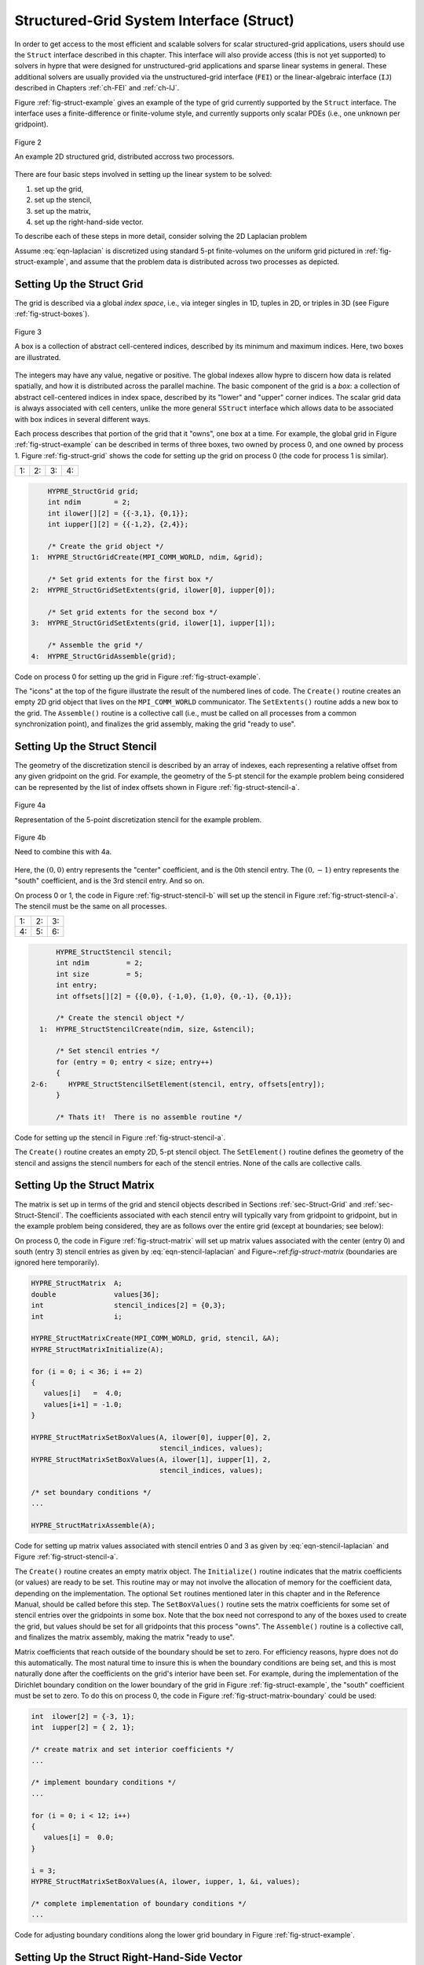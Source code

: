 
.. _ch-Struct:

******************************************************************************
Structured-Grid System Interface (Struct)
******************************************************************************

In order to get access to the most efficient and scalable solvers for scalar
structured-grid applications, users should use the ``Struct`` interface
described in this chapter.  This interface will also provide access (this is not
yet supported) to solvers in hypre that were designed for unstructured-grid
applications and sparse linear systems in general.  These additional solvers are
usually provided via the unstructured-grid interface (``FEI``) or the
linear-algebraic interface (``IJ``) described in Chapters :ref:`ch-FEI` and
:ref:`ch-IJ`.

Figure :ref:`fig-struct-example` gives an example of the type of grid currently
supported by the ``Struct`` interface.  The interface uses a finite-difference
or finite-volume style, and currently supports only scalar PDEs (i.e., one
unknown per gridpoint).

.. _fig-struct-example:

.. figure:: figStructExample1.*
   :align: center

   Figure 2

   An example 2D structured grid, distributed accross two processors.

There are four basic steps involved in setting up the linear system to be
solved:

#. set up the grid,
#. set up the stencil,
#. set up the matrix,
#. set up the right-hand-side vector.

To describe each of these steps in more detail, consider solving the
2D Laplacian problem

.. math::
   :label: eqn-laplacian

   \left \{
   \begin{array}{ll}
   \nabla^2 u = f , & \mbox{in the domain}, \\
   u = 0,           & \mbox{on the boundary}.
   \end{array}
   \right .

Assume :eq:`eqn-laplacian` is discretized using standard 5-pt finite-volumes on
the uniform grid pictured in :ref:`fig-struct-example`, and assume that the
problem data is distributed across two processes as depicted.


.. _sec-Struct-Grid:

Setting Up the Struct Grid
==============================================================================

The grid is described via a global *index space*, i.e., via integer singles in
1D, tuples in 2D, or triples in 3D (see Figure :ref:`fig-struct-boxes`).

.. _fig-struct-boxes:

.. figure:: figStructGridBoxes.*
   :align: center

   Figure 3

   A box is a collection of abstract cell-centered indices, described by its
   minimum and maximum indices.  Here, two boxes are illustrated.

The integers may have any value, negative or positive.  The global indexes allow
hypre to discern how data is related spatially, and how it is distributed across
the parallel machine.  The basic component of the grid is a *box*: a collection
of abstract cell-centered indices in index space, described by its "lower" and
"upper" corner indices.  The scalar grid data is always associated with cell
centers, unlike the more general ``SStruct`` interface which allows data to be
associated with box indices in several different ways.

Each process describes that portion of the grid that it "owns", one box at a
time.  For example, the global grid in Figure :ref:`fig-struct-example` can be
described in terms of three boxes, two owned by process 0, and one owned by
process 1.  Figure :ref:`fig-struct-grid` shows the code for setting up the grid
on process 0 (the code for process 1 is similar).

.. |figStructGrid1| image:: figStructGrid1.*
   :width: 100%
.. |figStructGrid2| image:: figStructGrid2.*
   :width: 100%
.. |figStructGrid3| image:: figStructGrid3.*
   :width: 100%
.. |figStructGrid4| image:: figStructGrid4.*
   :width: 100%

.. _fig-struct-grid:

+---------------------+---------------------+---------------------+---------------------+
| 1: |figStructGrid1| | 2: |figStructGrid2| | 3: |figStructGrid3| | 4: |figStructGrid4| |
+---------------------+---------------------+---------------------+---------------------+

.. code-block:: c
   
       HYPRE_StructGrid grid;
       int ndim        = 2;
       int ilower[][2] = {{-3,1}, {0,1}};
       int iupper[][2] = {{-1,2}, {2,4}};
      
       /* Create the grid object */
   1:  HYPRE_StructGridCreate(MPI_COMM_WORLD, ndim, &grid);
       
       /* Set grid extents for the first box */
   2:  HYPRE_StructGridSetExtents(grid, ilower[0], iupper[0]);
       
       /* Set grid extents for the second box */
   3:  HYPRE_StructGridSetExtents(grid, ilower[1], iupper[1]);
       
       /* Assemble the grid */
   4:  HYPRE_StructGridAssemble(grid);

Code on process 0 for setting up the grid in Figure :ref:`fig-struct-example`.

The "icons" at the top of the figure illustrate the result of the numbered lines
of code.  The ``Create()`` routine creates an empty 2D grid object that lives on
the ``MPI_COMM_WORLD`` communicator.  The ``SetExtents()`` routine adds a new
box to the grid.  The ``Assemble()`` routine is a collective call (i.e., must be
called on all processes from a common synchronization point), and finalizes the
grid assembly, making the grid "ready to use".


.. _sec-Struct-Stencil:

Setting Up the Struct Stencil
==============================================================================

The geometry of the discretization stencil is described by an array of indexes,
each representing a relative offset from any given gridpoint on the grid.  For
example, the geometry of the 5-pt stencil for the example problem being
considered can be represented by the list of index offsets shown in Figure
:ref:`fig-struct-stencil-a`.

.. _fig-struct-stencil-a:

.. figure:: figStructStenc0.*
   :align: center

   Figure 4a

   Representation of the 5-point discretization stencil for the example problem.

.. figure:: figStructStenc7.*
   :align: center

   Figure 4b

   Need to combine this with 4a.

Here, the :math:`(0,0)` entry represents the "center" coefficient, and is the
0th stencil entry.  The :math:`(0,-1)` entry represents the "south" coefficient,
and is the 3rd stencil entry.  And so on.

On process 0 or 1, the code in Figure :ref:`fig-struct-stencil-b` will set up
the stencil in Figure :ref:`fig-struct-stencil-a`.  The stencil must be the same
on all processes.

.. |figStructStenc1| image:: figStructStenc1.*
   :width: 100%
.. |figStructStenc2| image:: figStructStenc2.*
   :width: 100%
.. |figStructStenc3| image:: figStructStenc3.*
   :width: 100%
.. |figStructStenc4| image:: figStructStenc4.*
   :width: 100%
.. |figStructStenc5| image:: figStructStenc5.*
   :width: 100%
.. |figStructStenc6| image:: figStructStenc6.*
   :width: 100%

.. _fig-struct-stencil-b:

+----------------------+----------------------+----------------------+
| 1: |figStructStenc1| | 2: |figStructStenc2| | 3: |figStructStenc3| |
+----------------------+----------------------+----------------------+ 
| 4: |figStructStenc4| | 5: |figStructStenc5| | 6: |figStructStenc6| |
+----------------------+----------------------+----------------------+

.. code-block:: c
   
         HYPRE_StructStencil stencil;
         int ndim         = 2;
         int size         = 5;
         int entry;
         int offsets[][2] = {{0,0}, {-1,0}, {1,0}, {0,-1}, {0,1}};
         
         /* Create the stencil object */
     1:  HYPRE_StructStencilCreate(ndim, size, &stencil);
         
         /* Set stencil entries */
         for (entry = 0; entry < size; entry++)
         {
   2-6:     HYPRE_StructStencilSetElement(stencil, entry, offsets[entry]);
         }
         
         /* Thats it!  There is no assemble routine */
      
Code for setting up the stencil in Figure :ref:`fig-struct-stencil-a`.

The ``Create()`` routine creates an empty 2D, 5-pt stencil object.  The
``SetElement()`` routine defines the geometry of the stencil and assigns the
stencil numbers for each of the stencil entries.  None of the calls are
collective calls.


.. _sec-Struct-Matrix:

Setting Up the Struct Matrix
==============================================================================

The matrix is set up in terms of the grid and stencil objects described in
Sections :ref:`sec-Struct-Grid` and :ref:`sec-Struct-Stencil`.  The coefficients
associated with each stencil entry will typically vary from gridpoint to
gridpoint, but in the example problem being considered, they are as follows over
the entire grid (except at boundaries; see below):

.. math::
   :label: eqn-stencil-laplacian

   \left [
   \begin{array}{ccc}
       & -1 &    \\
    -1 &  4 & -1 \\
       & -1 &    
   \end{array}
   \right ] .

On process 0, the code in Figure :ref:`fig-struct-matrix` will set up matrix
values associated with the center (entry 0) and south (entry 3) stencil entries
as given by :eq:`eqn-stencil-laplacian` and Figure~:ref:`fig-struct-matrix`
(boundaries are ignored here temporarily).

.. _fig-struct-matrix:

.. code-block:: c
   
   HYPRE_StructMatrix  A;
   double              values[36];
   int                 stencil_indices[2] = {0,3};
   int                 i;
   
   HYPRE_StructMatrixCreate(MPI_COMM_WORLD, grid, stencil, &A);
   HYPRE_StructMatrixInitialize(A);
   
   for (i = 0; i < 36; i += 2)
   {
      values[i]   =  4.0;
      values[i+1] = -1.0;
   }
   
   HYPRE_StructMatrixSetBoxValues(A, ilower[0], iupper[0], 2,
                                  stencil_indices, values);
   HYPRE_StructMatrixSetBoxValues(A, ilower[1], iupper[1], 2,
                                  stencil_indices, values);
   
   /* set boundary conditions */
   ...
   
   HYPRE_StructMatrixAssemble(A);

Code for setting up matrix values associated with stencil entries 0 and 3 as
given by :eq:`eqn-stencil-laplacian` and Figure :ref:`fig-struct-stencil-a`.

The ``Create()`` routine creates an empty matrix object.  The ``Initialize()``
routine indicates that the matrix coefficients (or values) are ready to be set.
This routine may or may not involve the allocation of memory for the coefficient
data, depending on the implementation.  The optional ``Set`` routines mentioned
later in this chapter and in the Reference Manual, should be called before this
step.  The ``SetBoxValues()`` routine sets the matrix coefficients for some set
of stencil entries over the gridpoints in some box.  Note that the box need not
correspond to any of the boxes used to create the grid, but values should be set
for all gridpoints that this process "owns".  The ``Assemble()`` routine is a
collective call, and finalizes the matrix assembly, making the matrix "ready to
use".

Matrix coefficients that reach outside of the boundary should be set to zero.
For efficiency reasons, hypre does not do this automatically.  The most
natural time to insure this is when the boundary conditions are being set, and
this is most naturally done after the coefficients on the grid's interior have
been set.  For example, during the implementation of the Dirichlet boundary
condition on the lower boundary of the grid in Figure :ref:`fig-struct-example`,
the "south" coefficient must be set to zero.  To do this on process 0, the
code in Figure :ref:`fig-struct-matrix-boundary` could be used:

.. _fig-struct-matrix-boundary:

.. code-block:: c
   
   int  ilower[2] = {-3, 1};
   int  iupper[2] = { 2, 1};
   
   /* create matrix and set interior coefficients */
   ...
   
   /* implement boundary conditions */
   ...
   
   for (i = 0; i < 12; i++)
   {
      values[i] =  0.0;
   }
   
   i = 3;
   HYPRE_StructMatrixSetBoxValues(A, ilower, iupper, 1, &i, values);
   
   /* complete implementation of boundary conditions */
   ...

Code for adjusting boundary conditions along the lower grid boundary in
Figure :ref:`fig-struct-example`.


.. _sec-Struct-RHS:

Setting Up the Struct Right-Hand-Side Vector
==============================================================================

The right-hand-side vector is set up similarly to the matrix set up described in
Section :ref:`sec-Struct-Matrix` above.  The main difference is that there is no
stencil (note that a stencil currently does appear in the interface, but this
will eventually be removed).

On process 0, the code in Figure :ref:`fig-struct-rhs` will set up the
right-hand-side vector values.

.. _fig-struct-rhs:

.. code-block:: c

   HYPRE_StructVector  b;
   double              values[18];
   int                 i;
   
   HYPRE_StructVectorCreate(MPI_COMM_WORLD, grid, &b);
   HYPRE_StructVectorInitialize(b);
   
   for (i = 0; i < 18; i++)
   {
      values[i]   =  0.0;
   }
   
   HYPRE_StructVectorSetBoxValues(b, ilower[0], iupper[0], values);
   HYPRE_StructVectorSetBoxValues(b, ilower[1], iupper[1], values);
   
   HYPRE_StructVectorAssemble(b);

Code for setting up right-hand-side vector values.

The ``Create()`` routine creates an empty vector object.  The ``Initialize()``
routine indicates that the vector coefficients (or values) are ready to be set.
This routine follows the same rules as its corresponding ``Matrix`` routine.
The ``SetBoxValues()`` routine sets the vector coefficients over the gridpoints
in some box, and again, follows the same rules as its corresponding ``Matrix``
routine.  The ``Assemble()`` routine is a collective call, and finalizes the
vector assembly, making the vector "ready to use".


.. _sec-Symmetric-Matrices:

Symmetric Matrices
==============================================================================

Some solvers and matrix storage schemes provide capabilities for significantly
reducing memory usage when the coefficient matrix is symmetric.  In this
situation, each off-diagonal coefficient appears twice in the matrix, but only
one copy needs to be stored.  The ``Struct`` interface provides support for
matrix and solver implementations that use symmetric storage via the
``SetSymmetric()`` routine.

To describe this in more detail, consider again the 5-pt finite-volume
discretization of :eq:`eqn-laplacian` on the grid pictured in Figure
:ref:`fig-struct-example`.  Because the discretization is symmetric, only half
of the off-diagonal coefficients need to be stored.  To turn symmetric storage
on, the following line of code needs to be inserted somewhere between the
``Create()`` and ``Initialize()`` calls.

.. code-block:: c
   
   HYPRE_StructMatrixSetSymmetric(A, 1);

The coefficients for the entire stencil can be passed in as before.  Note that
symmetric storage may or may not actually be used, depending on the underlying
storage scheme.  Currently in hypre, the ``Struct`` interface always uses
symmetric storage.

To most efficiently utilize the ``Struct`` interface for symmetric matrices,
notice that only half of the off-diagonal coefficients need to be set.  To do
this for the example being considered, we simply need to redefine the 5-pt
stencil of Section :ref:`sec-Struct-Stencil` to an "appropriate" 3-pt stencil,
then set matrix coefficients (as in Section :ref:`sec-Struct-Matrix`) for these
three stencil elements *only*.  For example, we could use the following stencil

.. math::
   :label: eqn-symmetric-stencil

   \left [
   \begin{array}{ccc}
   ~~~~~~ & ( 0, 1) &         \\
   ~~~~~~ & ( 0, 0) & ( 1, 0) \\
   ~~~~~~ &         &        
   \end{array}
   \right ] .

This 3-pt stencil provides enough information to recover the full 5-pt stencil
geometry and associated matrix coefficients.
